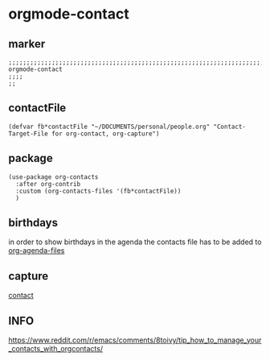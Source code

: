 * orgmode-contact
** marker
#+begin_src elisp
  ;;;;;;;;;;;;;;;;;;;;;;;;;;;;;;;;;;;;;;;;;;;;;;;;;;;;;;;;;;;;;;;;;;;;;;;;;;;;;;;;;;;;;;;;;;;;;;;;;;;;; orgmode-contact
  ;;;;
  ;;
#+end_src
** contactFile
#+BEGIN_SRC elisp
  (defvar fb*contactFile "~/DOCUMENTS/personal/people.org" "Contact-Target-File for org-contact, org-capture")
#+END_SRC
** package
#+BEGIN_SRC elisp
  (use-package org-contacts
    :after org-contrib
    :custom (org-contacts-files '(fb*contactFile))
    )
#+END_SRC
** birthdays
in order to show birthdays in the agenda the contacts file has to be added to [[file:agenda.org::*files][org-agenda-files]]
** capture
[[file:capture.org::*contact][contact]]
** INFO
https://www.reddit.com/r/emacs/comments/8toivy/tip_how_to_manage_your_contacts_with_orgcontacts/
